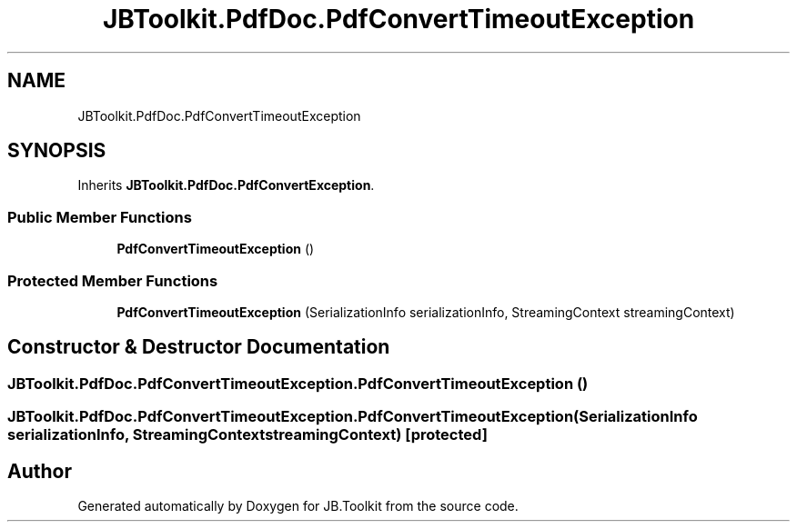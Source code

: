 .TH "JBToolkit.PdfDoc.PdfConvertTimeoutException" 3 "Mon Aug 31 2020" "JB.Toolkit" \" -*- nroff -*-
.ad l
.nh
.SH NAME
JBToolkit.PdfDoc.PdfConvertTimeoutException
.SH SYNOPSIS
.br
.PP
.PP
Inherits \fBJBToolkit\&.PdfDoc\&.PdfConvertException\fP\&.
.SS "Public Member Functions"

.in +1c
.ti -1c
.RI "\fBPdfConvertTimeoutException\fP ()"
.br
.in -1c
.SS "Protected Member Functions"

.in +1c
.ti -1c
.RI "\fBPdfConvertTimeoutException\fP (SerializationInfo serializationInfo, StreamingContext streamingContext)"
.br
.in -1c
.SH "Constructor & Destructor Documentation"
.PP 
.SS "JBToolkit\&.PdfDoc\&.PdfConvertTimeoutException\&.PdfConvertTimeoutException ()"

.SS "JBToolkit\&.PdfDoc\&.PdfConvertTimeoutException\&.PdfConvertTimeoutException (SerializationInfo serializationInfo, StreamingContext streamingContext)\fC [protected]\fP"


.SH "Author"
.PP 
Generated automatically by Doxygen for JB\&.Toolkit from the source code\&.
